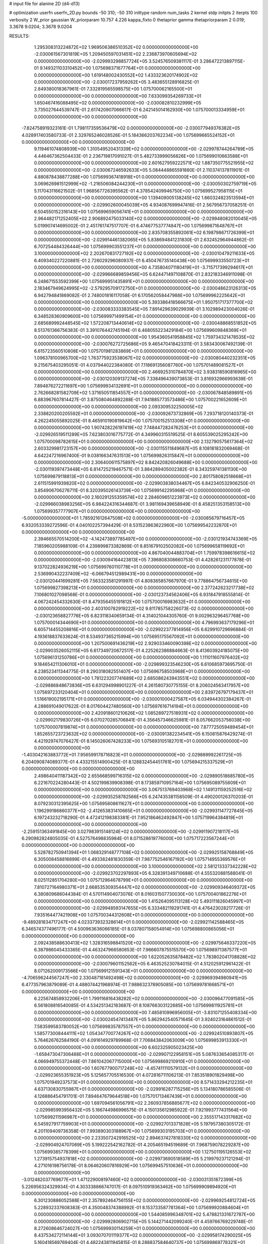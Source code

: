 # input file for alanine 2D (d4-d13)

# optimization
userfn       userfn_2D.py
bounds       -50 310; -50 310
inittype     random
num_tasks    2
kernel       stdp
initpts      2
iterpts      100
verbosity    2
W_prior      gaussian
W_priorparam 10.757 4.226
kappa_fixto  0
thetaprior gamma
thetapriorparam 2 0.019; 3.3678 9.0204; 3.3678 9.0204

RESULTS:
  1.295308313224872E+02  1.969506386510352E+02  0.000000000000000E+00      -2.030061567301819E+05
  1.209450597031451E+02  2.236873970605694E+02  0.000000000000000E+00      -2.029993298857724E+05       3.524576509381117E-01  3.286472213897115E-01       9.149321103310452E+00  1.075698371677764E+01  0.000000000000000E+00  0.000000000000000E+00
  1.619148002430552E+02  1.433323620174902E+02  0.000000000000000E+00      -2.030017237959262E+05       3.483655128916825E-01  2.849380018367961E-01       7.332819565598575E+00  1.075700062165500E+01  0.000000000000000E+00  0.000000000000000E+00
  7.633099354269733E+01  1.650467416088495E+02  0.000000000000000E+00      -2.030082810232999E+05       3.735027644539747E-01  2.617420907066617E-01       6.242145014162930E+00  1.075700013334959E+01  0.000000000000000E+00  0.000000000000000E+00
 -7.824758919323161E-01  1.798117359536479E+02  0.000000000000000E+00      -2.030077949376382E+05       4.028917403580733E-01  2.329765246028526E-01       5.184366203762234E+00  1.075699665524152E+01  0.000000000000000E+00  0.000000000000000E+00
  9.119461074808939E+00  1.310549520431339E+02  0.000000000000000E+00      -2.029978744264789E+05       4.446467362504433E-01  2.236719817091027E-01       5.482733999056826E+00  1.075699010663588E+01  0.000000000000000E+00  0.000000000000000E+00
  2.601627959222571E+02  1.887350775521955E+02  0.000000000000000E+00      -2.030067246592633E+05       5.084448865591880E-01  2.110374137811901E-01       4.880878438877288E+00  1.075699367418918E+01  0.000000000000000E+00  0.000000000000000E+00
  3.069626981512999E+02 -1.216506084244230E+01  0.000000000000000E+00      -2.030050302759719E+05       5.117043116621502E-01  1.968567726395562E-01       4.378542409946750E+00  1.075699527958115E+01  0.000000000000000E+00  0.000000000000000E+00
  1.139409005138245E+02  1.660324823513594E+01  0.000000000000000E+00      -2.029902600045039E+05       4.934087699947416E-01  2.567956737058251E-01       6.504550152316143E+00  1.075699659056741E+01  0.000000000000000E+00  0.000000000000000E+00
  2.964482171252405E+02  2.906892475033140E+02  0.000000000000000E+00      -2.029948082010045E+05       5.019907414695002E-01  2.451761747517707E-01       6.474677537774847E+00  1.075699871648767E+01  0.000000000000000E+00  0.000000000000000E+00
  2.835708355892061E+02  6.198798671726399E+01  0.000000000000000E+00      -2.029914461382065E+05       5.838694841231830E-01  2.632452964944862E-01       6.707254484326444E+00  1.075699903551237E+01  0.000000000000000E+00  0.000000000000000E+00
  3.100000000000000E+02  2.202670831727192E+02  0.000000000000000E+00      -2.030010479211633E+05       6.409340227220881E-01  2.726029296080937E-01       6.450476735140438E+00  1.075699933550723E+01  0.000000000000000E+00  0.000000000000000E+00
  4.735804071180419E+01 -3.715717399294617E+01  0.000000000000000E+00      -2.029966689859456E+05       6.624471497108870E-01  2.832183346911098E-01       6.248671553592399E+00  1.075699951435891E+01  0.000000000000000E+00  0.000000000000000E+00
  2.183467949624995E+02 -2.579295709172750E+01  0.000000000000000E+00      -2.030048623126313E+05       6.942794841869082E-01  2.748001816117058E-01       6.170562058447988E+00  1.075699962225642E+01  0.000000000000000E+00  0.000000000000000E+00
  5.393386418566675E+01  1.950751717377700E+02  0.000000000000000E+00      -2.030083333383545E+05       7.891429639029939E-01  3.102989423004026E-01       6.348528360909600E+00  1.075699971499154E+01  0.000000000000000E+00  0.000000000000000E+00
  2.685689992448545E+02  1.572208713440614E+02  0.000000000000000E+00      -2.030048868551852E+05       8.513761366756383E-01  3.391076442745194E-01       6.468055223429184E+00  1.075699609848369E+01  0.000000000000000E+00  0.000000000000000E+00
  1.954360541958845E+02  1.759734321478535E+02  0.000000000000000E+00      -2.030076272725686E+05       9.465470418423311E-01  3.583430067492139E-01       6.615723560510808E+00  1.075701981283869E+01  0.000000000000000E+00  0.000000000000000E+00
  1.096378100965700E+02  1.763775923538067E+02  0.000000000000000E+00      -2.030080440232351E+05       9.215675403295051E-01  4.037944022384080E-01       7.118691356087760E+00  1.075701489081527E+01  0.000000000000000E+00  0.000000000000000E+00
  2.466925310784870E+02  3.938318590816965E+00  0.000000000000000E+00      -2.030120309137274E+05       7.338496439073853E-01  3.816932966993639E-01       7.894876272211697E+00  1.075699934132691E+01  0.000000000000000E+00  0.000000000000000E+00
  2.762668281582709E+02  1.371650511854557E+01  0.000000000000000E+00      -2.030067848589891E+05       6.883967607814427E-01  3.875080464892288E-01       7.941885773573486E+00  1.075700221652609E+01  0.000000000000000E+00  0.000000000000000E+00
  2.093309532250005E+02  2.338820200205592E+01  0.000000000000000E+00      -2.030092673732869E+05       7.293718120140373E-01  4.262245055892025E-01       8.465910190819642E+00  1.075700152513308E+01  0.000000000000000E+00  0.000000000000000E+00
  1.907428226197419E+02  7.748447282476253E+01  0.000000000000000E+00      -2.029926519511289E+05       7.623803016775772E-01  4.349960315519525E-01       8.605539025295242E+00  1.075700098782615E+01  0.000000000000000E+00  0.000000000000000E+00
  2.132790575617364E+02  2.603329981723157E+00  0.000000000000000E+00      -2.030115511849687E+05       8.108181832069468E-01  4.642247216967400E-01       9.038166347631513E+00  1.075699826315847E+01  0.000000000000000E+00  0.000000000000000E+00
  2.306400611575897E+02  8.842420826049688E+00  0.000000000000000E+00      -2.030119397473448E+05       6.814725219467571E-01  3.884289405002382E-01       8.343259741381130E+00  1.075699879118813E+01  0.000000000000000E+00  0.000000000000000E+00
  2.801758082518668E+01  2.611515991939820E+02  0.000000000000000E+00      -2.029903838034467E+05       6.842340532906250E-01  3.854906706276711E-01       8.320395026143739E+00  1.075699142295968E+01  0.000000000000000E+00  0.000000000000000E+00
  2.160291255359574E+02  2.284609651223973E+02  0.000000000000000E+00      -2.029966038983256E+05       6.984224316344687E-01  3.981169439658949E-01       8.458251353158513E+00  1.075699357777907E+01  0.000000000000000E+00  0.000000000000000E+00
 -5.000000000000000E+01  1.785921612647508E+02  0.000000000000000E+00      -2.030085679716457E+05       6.932053339272596E-01  4.040102257394429E-01       8.531523863622960E+00  1.075699542232870E+01  0.000000000000000E+00  0.000000000000000E+00
  2.394665570514200E+02 -4.142473897785497E+00  0.000000000000000E+00      -2.030121934743369E+05       7.185960205988109E-01  4.239899873382869E-01       8.851679102502082E+00  1.075699658119692E+01  0.000000000000000E+00  0.000000000000000E+00
  4.867040044883704E+01  1.759978398616615E+02  0.000000000000000E+00      -2.030094164423813E+05       7.396808308660753E-01  4.428261231177878E-01       9.137022824936219E+00  1.075699760110778E+01  0.000000000000000E+00  0.000000000000000E+00
  2.536990432237409E+02 -6.066794512989431E+00  0.000000000000000E+00      -2.030120441699281E+05       7.563323581291997E-01  4.808365857667970E-01       9.778864756734615E+00  1.075699827398213E+01  0.000000000000000E+00  0.000000000000000E+00
  2.377242623217738E+02  7.106801027098568E-01  0.000000000000000E+00      -2.030123734562406E+05       6.931847918555814E-01  4.067242454332630E-01       8.479356455191812E+00  1.075700016983632E+01  0.000000000000000E+00  0.000000000000000E+00
  2.403100782919222E+02  9.811785758226073E-02  0.000000000000000E+00      -2.030123658827776E+05       6.823118340659134E-01  4.314021044305760E-01       9.002963296457768E+00  1.075700014344690E+01  0.000000000000000E+00  0.000000000000000E+00
  4.796993637179296E+01  6.605714455208816E+01  0.000000000000000E+00      -2.029922377814956E+05       6.629910729696884E-01  4.193618837633624E-01       8.534937365215994E+00  1.075695175567092E+01  0.000000000000000E+00  0.000000000000000E+00
  1.207500691436219E+02  2.929033460090398E+02  0.000000000000000E+00      -2.029903526052115E+05       6.617349720672517E-01  4.225262386884663E-01       8.413603924185075E+00  1.075696131250786E+01  0.000000000000000E+00  0.000000000000000E+00
  1.111011607976402E+02  9.184654211306010E+01  0.000000000000000E+00      -2.029899323546230E+05       6.610685973695750E-01  4.238523411344775E-01       8.290318082551407E+00  1.075696758503968E+01  0.000000000000000E+00  0.000000000000000E+00
  1.781223207741689E+02  2.685086243943551E+02  0.000000000000000E+00      -2.029886848673836E+05       6.631294998901227E-01  4.261580730775155E-01       8.206024563417957E+00  1.075697233120404E+01  0.000000000000000E+00  0.000000000000000E+00
  2.839726797179437E+01  1.516619002195171E+01  0.000000000000000E+00      -2.030001000427587E+05       6.034944302384267E-01  4.288691049017622E-01       8.017604427480560E+00  1.075697616714194E+01  0.000000000000000E+00  0.000000000000000E+00
  2.420918601210626E+02  1.085289727518931E+02  0.000000000000000E+00      -2.029902179830726E+05       6.070270285706841E-01  4.356457346625981E-01       8.057662053756038E+00  1.075700007819874E+01  0.000000000000000E+00  0.000000000000000E+00
  7.877725059489454E+01  1.852655723723632E+02  0.000000000000000E+00      -2.030091382234541E+05       6.150815876429274E-01  4.421929747076427E-01       8.145026067428233E+00  1.075693105182701E+01  0.000000000000000E+00  0.000000000000000E+00
 -1.403042163883772E+01  7.956599178716823E+01  0.000000000000000E+00      -2.029889992261725E+05       6.204090874089377E-01  4.433215514900425E-01       8.128832454451761E+00  1.075694215337529E+01  0.000000000000000E+00  0.000000000000000E+00
  2.498640411187342E+02  2.655668599716315E+02  0.000000000000000E+00      -2.029890518685780E+05       6.221670224280443E-01  4.502199839908398E-01       8.173859710957164E+00  1.075695089755609E+01  0.000000000000000E+00  0.000000000000000E+00
  3.067513769403968E+02  1.149131159252516E+02  0.000000000000000E+00      -2.029935258782566E+05       6.247435381158509E-01  4.490200126370203E-01       8.079230312395625E+00  1.075695808611627E+01  0.000000000000000E+00  0.000000000000000E+00
  1.196299186860377E+02 -2.412653831410665E+01  0.000000000000000E+00      -2.029931147727845E+05       6.197243232718290E-01  4.472412198383381E-01       7.952186462492847E+00  1.075719964384819E+01  0.000000000000000E+00  0.000000000000000E+00
 -2.259151363491845E+00  3.027983915148124E+02  0.000000000000000E+00      -2.029911907218117E+05       6.290982824805035E-01  4.527576498835984E-01       8.071528619776000E+00  1.075717223567244E+01  0.000000000000000E+00  0.000000000000000E+00
  5.528782750941394E+01  1.068329148777108E+02  0.000000000000000E+00      -2.029925158768849E+05       6.305008458816899E-01  4.493382481830359E-01       7.987752546167192E+00  1.075714955369576E+01  0.000000000000000E+00  0.000000000000000E+00
  3.100000000000000E+02  2.581213337342228E+02  0.000000000000000E+00      -2.029923702297893E+05       6.328391349710688E-01  4.555320881588041E-01       8.025112851704280E+00  1.075712964678799E+01  0.000000000000000E+00  0.000000000000000E+00
  7.810727164980371E+01  2.668535309354447E+02  0.000000000000000E+00      -2.029909346409372E+05       6.380809686044384E-01  4.570114904073076E-01       8.016031507730030E+00  1.075700401862276E+01  0.000000000000000E+00  0.000000000000000E+00
  1.415264095113128E+02  5.493111826045997E+01  0.000000000000000E+00      -2.029948593147655E+05       6.333482119291741E-01  4.476423028217726E-01       7.935164477421908E+00  1.075700344312608E+01  0.000000000000000E+00  0.000000000000000E+00
 -9.489281834717247E+00  4.023373932328614E+01  0.000000000000000E+00      -2.029921142588465E+05       6.346574377496177E-01  4.500963636066185E-01       8.037807158054914E+00  1.075698800865056E+01  0.000000000000000E+00  0.000000000000000E+00
  2.092438588630413E+02  1.328316598841520E+02  0.000000000000000E+00      -2.029975646337220E+05       6.387986045433365E-01  4.463247966580653E-01       7.966607875515570E+00  1.075698971387577E+01  0.000000000000000E+00  0.000000000000000E+00
  1.622052635878482E+02  1.783802041708828E+02  0.000000000000000E+00      -2.030079601152562E+05       6.463525230784015E-01  4.512025912961422E-01       8.071262009173566E+00  1.075699121591343E+01  0.000000000000000E+00  0.000000000000000E+00
 -4.706596244567247E+00  2.330487181492498E+02  0.000000000000000E+00      -2.029969394980941E+05       6.477357963879089E-01  4.488074421968974E-01       7.988632378905085E+00  1.075699781668571E+01  0.000000000000000E+00  0.000000000000000E+00
  6.225674858932206E+01  1.799116816438282E+02  0.000000000000000E+00      -2.030096477091585E+05       6.561808816540085E-01  4.534251342183687E-01       8.108766303122685E+00  1.075699811925781E+01  0.000000000000000E+00  0.000000000000000E+00
  7.485810996956005E+01 -3.831071255408334E+00  0.000000000000000E+00      -2.030024547413487E+05       5.862942540571645E-01  3.924023164861512E-01       7.583599583780052E+00  1.075699835787557E+01  0.000000000000000E+00  0.000000000000000E+00
  1.585773008444111E+02  1.054347700774267E+02  0.000000000000000E+00      -2.029924510893807E+05       5.764626762584190E-01  4.091614929789968E-01       7.706843842063009E+00  1.075699853913330E+01  0.000000000000000E+00  0.000000000000000E+00
  6.602325905023425E+00 -1.658473047306488E+01  0.000000000000000E+00      -2.029907122958151E+05       5.087633654085317E-01  4.066949755372448E-01       7.861042067715000E+00  1.075699869210910E+01  0.000000000000000E+00  0.000000000000000E+00
  1.607677900717248E+02 -4.457411110579132E+01  0.000000000000000E+00      -2.029923655351923E+05       5.125657705516530E-01  4.072816711106213E-01       7.853518901829498E+00  1.075701949237573E+01  0.000000000000000E+00  0.000000000000000E+00
  8.571433294212235E+01  4.637130830755987E+01  0.000000000000000E+00      -2.029916287715256E+05       5.134180786585506E-01  4.126886454791701E-01       7.894647679644518E+00  1.075701713467439E+01  0.000000000000000E+00  0.000000000000000E+00
  1.697094561056791E+02  2.260937856885677E+02  0.000000000000000E+00      -2.029985993956432E+05       5.166744986996575E-01  4.150135612985922E-01       7.921993777431564E+00  1.075699211596987E+01  0.000000000000000E+00  0.000000000000000E+00
  2.355517143317682E+02  6.545927917759903E+01  0.000000000000000E+00      -2.029927013371828E+05       5.197957380305172E-01  4.201109409736358E-01       7.993890303188967E+00  1.075699303195703E+01  0.000000000000000E+00  0.000000000000000E+00
  2.233507242916525E+02  2.894637427818330E+02  0.000000000000000E+00      -2.029904924707069E+05       5.199222542162782E-01  4.205465194519689E-01       7.968759078229287E+00  1.075699385778399E+01  0.000000000000000E+00  0.000000000000000E+00
  1.127501195126553E+02  1.273915754937818E+02  0.000000000000000E+00      -2.029973690518589E+05       5.219979237121294E-01  4.271016198756178E-01       8.064620607816929E+00  1.075699457510636E+01  0.000000000000000E+00  0.000000000000000E+00
 -3.012482037769677E+01  1.471229008197460E+02  0.000000000000000E+00      -2.030031351872399E+05       5.226956324329934E-01  4.303338866747017E-01       8.097510919363462E+00  1.075699909894920E+01  0.000000000000000E+00  0.000000000000000E+00
  6.301230886052588E+01  2.357892464756155E+02  0.000000000000000E+00      -2.029969254812724E+05       5.228932337608383E-01  4.350048374388992E-01       8.153733587781364E+00  1.075699920884604E+01  0.000000000000000E+00  0.000000000000000E+00
  1.544085996348701E+02  5.478821331672787E+00  0.000000000000000E+00      -2.029992806902715E+05       5.144271442099240E-01  4.459766769229748E-01       8.272608646724027E+00  1.075699930114259E+01  0.000000000000000E+00  0.000000000000000E+00
  8.437534272114144E+01  3.093070701119377E+02  0.000000000000000E+00      -2.029958174290025E+05       5.160418569769404E-01  4.482243811945815E-01       8.288837584640737E+00  1.075699869778321E+01  0.000000000000000E+00  0.000000000000000E+00
  2.332477770627297E+02  1.614350889104475E+02  0.000000000000000E+00      -2.030048215384541E+05       5.165471062171000E-01  4.437908448606089E-01       8.185434257168033E+00  1.075699885335007E+01  0.000000000000000E+00  0.000000000000000E+00
  2.691241697036534E+02  2.309128443915498E+02  0.000000000000000E+00      -2.029965365912687E+05       5.192071071366366E-01  4.484249818447351E-01       8.269730488183985E+00  1.075699898717317E+01  0.000000000000000E+00  0.000000000000000E+00
 -1.737840146802768E+01  2.730867959648854E+02  0.000000000000000E+00      -2.029906971505495E+05       5.190635456286526E-01  4.232490996585193E-01       7.858931081474735E+00  1.075708458844165E+01  0.000000000000000E+00  0.000000000000000E+00
  4.643084196467120E+01  2.902855202754076E+02  0.000000000000000E+00      -2.029907342187548E+05       5.157739544632478E-01  4.289616366806264E-01       7.916519640399399E+00  1.075707588116538E+01  0.000000000000000E+00  0.000000000000000E+00
  1.417990631005397E+02  2.585376365575168E+02  0.000000000000000E+00      -2.029901785954380E+05       5.186965024108843E-01  4.315781538478543E-01       7.964831415230329E+00  1.075706865364755E+01  0.000000000000000E+00  0.000000000000000E+00
  1.913158376839966E+01  9.158954420245615E+01  0.000000000000000E+00      -2.029902759078077E+05       5.190631968868484E-01  4.277311133829083E-01       7.864524955672996E+00  1.075706189814373E+01  0.000000000000000E+00  0.000000000000000E+00
  2.593388203773450E+02  3.032957254473480E+02  0.000000000000000E+00      -2.029968236365169E+05       5.203279092726822E-01  4.264831893703688E-01       7.828831200186580E+00  1.075705140021475E+01  0.000000000000000E+00  0.000000000000000E+00
 -2.149167235603372E+01  1.148274162607983E+01  0.000000000000000E+00      -2.029914921687697E+05       5.089703048847553E-01  4.256839454429039E-01       7.868873583079910E+00  1.075709045253887E+01  0.000000000000000E+00  0.000000000000000E+00
 -4.363330146173911E+01  4.879029379459881E+01  0.000000000000000E+00      -2.029915685015791E+05       5.132871837340403E-01  4.265737554990061E-01       7.913391810114475E+00  1.075708224401260E+01  0.000000000000000E+00  0.000000000000000E+00
  2.199389867875585E+02  2.012990444480007E+02  0.000000000000000E+00      -2.030044690777046E+05       5.151205276389674E-01  4.296063096416256E-01       7.963169157348855E+00  1.075707321966694E+01  0.000000000000000E+00  0.000000000000000E+00
 -3.552635152677784E+01  3.100000000000000E+02  0.000000000000000E+00      -2.029974445255077E+05       5.112790626482255E-01  4.328205401785362E-01       7.940647353949736E+00  1.075706648500887E+01  0.000000000000000E+00  0.000000000000000E+00
  5.869633860381881E+01  3.068605652327247E+01  0.000000000000000E+00      -2.029993125566531E+05       4.865482380002521E-01  4.034115376142220E-01       7.209520946055295E+00  1.075706018904485E+01  0.000000000000000E+00  0.000000000000000E+00
 -1.746901586831880E+01  1.118611206755599E+02  0.000000000000000E+00      -2.029927162849310E+05       4.888164355024210E-01  4.007296605760176E-01       7.170509663286693E+00  1.075705609424422E+01  0.000000000000000E+00  0.000000000000000E+00
 -5.000000000000000E+01  8.657284978641427E+01  0.000000000000000E+00      -2.029888665860342E+05       4.892633470320339E-01  4.043034636944851E-01       7.206926988416364E+00  1.075698289928394E+01  0.000000000000000E+00  0.000000000000000E+00
  2.711022896359725E+02  9.480403090860032E+01  0.000000000000000E+00      -2.029889409616104E+05       4.914734338604331E-01  4.054752639589974E-01       7.227869553592699E+00  1.075689770140566E+01  0.000000000000000E+00  0.000000000000000E+00
  2.565877597065679E+02  1.305606637748913E+02  0.000000000000000E+00      -2.029964322856508E+05       4.921580442384659E-01  4.086494234897360E-01       7.264312877437413E+00  1.075690540720891E+01  0.000000000000000E+00  0.000000000000000E+00
  7.797984827190734E+01  8.728341446259856E+01  0.000000000000000E+00      -2.029895577710873E+05       4.950366210140360E-01  4.085612224239671E-01       7.273650030543005E+00  1.075691191317631E+01  0.000000000000000E+00  0.000000000000000E+00
  1.594298235467108E+01  2.113759370784722E+02  0.000000000000000E+00      -2.030035811359459E+05       4.967504020374761E-01  4.114973762966356E-01       7.327629095096434E+00  1.075691792122090E+01  0.000000000000000E+00  0.000000000000000E+00
  4.580684953271134E+01  1.825021075488950E+02  0.000000000000000E+00      -2.030094066498505E+05       4.981082983289268E-01  4.150035872765946E-01       7.390767903643376E+00  1.075692364762492E+01  0.000000000000000E+00  0.000000000000000E+00
  1.916585486514176E+02  1.086231611267247E+02  0.000000000000000E+00      -2.029923376171998E+05       5.015559097927916E-01  4.117362770185775E-01       7.370278684497167E+00  1.075692912969344E+01  0.000000000000000E+00  0.000000000000000E+00
 -2.208664878765522E+01  2.036292891986226E+02  0.000000000000000E+00      -2.030051237849831E+05       5.034331154887790E-01  4.135206396981357E-01       7.406739833043389E+00  1.075693431665405E+01  0.000000000000000E+00  0.000000000000000E+00
  1.659158556460274E+02  3.273494038003983E+01  0.000000000000000E+00      -2.030030262333777E+05       5.041742022998540E-01  4.178166671221971E-01       7.484213163605085E+00  1.075699786646783E+01  0.000000000000000E+00  0.000000000000000E+00
  1.064438047459005E+02  2.546639925078442E+02  0.000000000000000E+00      -2.029916520255231E+05       5.052657930899189E-01  4.188765756715720E-01       7.497259588586555E+00  1.075698412071081E+01  0.000000000000000E+00  0.000000000000000E+00
  1.730319938329267E+02 -1.980305887432561E+01  0.000000000000000E+00      -2.029991397647081E+05       5.032158707248031E-01  4.010035680996599E-01       7.220304375713766E+00  1.075699406649928E+01  0.000000000000000E+00  0.000000000000000E+00
  8.318717683048227E+01  1.199743952659026E+02  0.000000000000000E+00      -2.029955937626927E+05       5.054995982619912E-01  4.018641783738625E-01       7.246505907466076E+00  1.075701512958725E+01  0.000000000000000E+00  0.000000000000000E+00
  1.846707014451383E+02  2.971135173372244E+02  0.000000000000000E+00      -2.029907594751850E+05       5.066973404659405E-01  4.039372125736554E-01       7.279147006221619E+00  1.075700487144252E+01  0.000000000000000E+00  0.000000000000000E+00
  2.897687191904557E+02 -3.981303392308473E+01  0.000000000000000E+00      -2.030037271142898E+05       5.065057678397726E-01  3.895789245499137E-01       7.082917239284513E+00  1.075700455517512E+01  0.000000000000000E+00  0.000000000000000E+00
  1.865940707150586E+02  2.046877439611929E+02  0.000000000000000E+00      -2.030047079692325E+05       5.094874922726981E-01  3.898829970426993E-01       7.112636422470559E+00  1.075700428249704E+01  0.000000000000000E+00  0.000000000000000E+00
  5.163872798558389E+01  1.356991354097428E+02  0.000000000000000E+00      -2.030005484234086E+05       5.104440852621994E-01  3.918469363720957E-01       7.146219034933815E+00  1.075700386141255E+01  0.000000000000000E+00  0.000000000000000E+00
  1.567897688309525E+02  7.678511178411298E+01  0.000000000000000E+00      -2.029925065361191E+05       5.151675283519384E-01  3.831410251466580E-01       7.081250259275716E+00  1.075700357096742E+01  0.000000000000000E+00  0.000000000000000E+00
  2.111507943374741E+02  2.568935347615736E+02  0.000000000000000E+00      -2.029894294528342E+05       5.159653388790588E-01  3.782537823721909E-01       6.994816848712984E+00  1.075700333815365E+01  0.000000000000000E+00  0.000000000000000E+00
  2.865636434181233E+02  2.034699237808282E+02  0.000000000000000E+00      -2.030052543858140E+05       5.151356440346702E-01  3.793911308582739E-01       6.985933200924406E+00  1.075699943600624E+01  0.000000000000000E+00  0.000000000000000E+00
  5.869215296892928E+01  1.797450430678200E+02  0.000000000000000E+00      -2.030096494152344E+05       5.203296544168288E-01  3.797711647911077E-01       7.061188087050200E+00  1.075698716209708E+01  0.000000000000000E+00  0.000000000000000E+00
  2.513266823173278E+01  4.593652525570884E+01  0.000000000000000E+00      -2.029960222024036E+05       5.129164918439661E-01  3.722328376008767E-01       6.826198755962047E+00  1.075697369215462E+01  0.000000000000000E+00  0.000000000000000E+00
  1.811491348179025E+02  5.535581677206642E+01  0.000000000000000E+00      -2.029984773181118E+05       5.103935476677965E-01  3.729441946356769E-01       6.823112278575705E+00  1.075698019874005E+01  0.000000000000000E+00  0.000000000000000E+00
  4.276966538488081E+01 -9.059563960431088E+00  0.000000000000000E+00      -2.030012735327146E+05       5.076391952182669E-01  3.617138116394965E-01       6.590456610872382E+00  1.075695710142844E+01  0.000000000000000E+00  0.000000000000000E+00